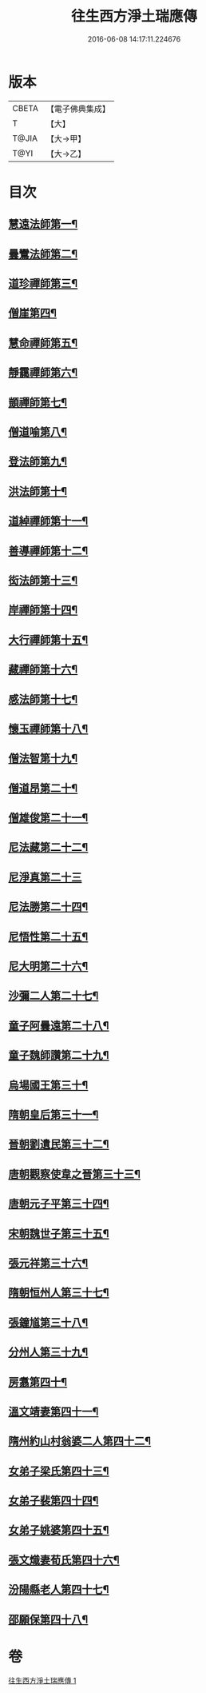 #+TITLE: 往生西方淨土瑞應傳 
#+DATE: 2016-06-08 14:17:11.224676

* 版本
 |     CBETA|【電子佛典集成】|
 |         T|【大】     |
 |     T@JIA|【大→甲】   |
 |      T@YI|【大→乙】   |

* 目次
** [[file:KR6r0074_001.txt::001-0104a12][慧遠法師第一¶]]
** [[file:KR6r0074_001.txt::001-0104a22][曇鸞法師第二¶]]
** [[file:KR6r0074_001.txt::001-0104b10][道珍禪師第三¶]]
** [[file:KR6r0074_001.txt::001-0104b21][僧崖第四¶]]
** [[file:KR6r0074_001.txt::001-0104c6][慧命禪師第五¶]]
** [[file:KR6r0074_001.txt::001-0104c12][靜靄禪師第六¶]]
** [[file:KR6r0074_001.txt::001-0104c27][顗禪師第七¶]]
** [[file:KR6r0074_001.txt::001-0105a15][僧道喻第八¶]]
** [[file:KR6r0074_001.txt::001-0105a27][登法師第九¶]]
** [[file:KR6r0074_001.txt::001-0105b3][洪法師第十¶]]
** [[file:KR6r0074_001.txt::001-0105b9][道綽禪師第十一¶]]
** [[file:KR6r0074_001.txt::001-0105b24][善導禪師第十二¶]]
** [[file:KR6r0074_001.txt::001-0105c10][衒法師第十三¶]]
** [[file:KR6r0074_001.txt::001-0105c17][岸禪師第十四¶]]
** [[file:KR6r0074_001.txt::001-0105c25][大行禪師第十五¶]]
** [[file:KR6r0074_001.txt::001-0106a2][藏禪師第十六¶]]
** [[file:KR6r0074_001.txt::001-0106a8][感法師第十七¶]]
** [[file:KR6r0074_001.txt::001-0106a17][懷玉禪師第十八¶]]
** [[file:KR6r0074_001.txt::001-0106b2][僧法智第十九¶]]
** [[file:KR6r0074_001.txt::001-0106b10][僧道昂第二十¶]]
** [[file:KR6r0074_001.txt::001-0106b16][僧雄俊第二十一¶]]
** [[file:KR6r0074_001.txt::001-0106b25][尼法藏第二十二¶]]
** [[file:KR6r0074_001.txt::001-0106b29][尼淨真第二十三]]
** [[file:KR6r0074_001.txt::001-0106c10][尼法勝第二十四¶]]
** [[file:KR6r0074_001.txt::001-0106c15][尼悟性第二十五¶]]
** [[file:KR6r0074_001.txt::001-0106c20][尼大明第二十六¶]]
** [[file:KR6r0074_001.txt::001-0106c25][沙彌二人第二十七¶]]
** [[file:KR6r0074_001.txt::001-0107a5][童子阿曇遠第二十八¶]]
** [[file:KR6r0074_001.txt::001-0107a10][童子魏師讚第二十九¶]]
** [[file:KR6r0074_001.txt::001-0107a16][烏場國王第三十¶]]
** [[file:KR6r0074_001.txt::001-0107a22][隋朝皇后第三十一¶]]
** [[file:KR6r0074_001.txt::001-0107a27][晉朝劉遺民第三十二¶]]
** [[file:KR6r0074_001.txt::001-0107b4][唐朝觀察使韋之晉第三十三¶]]
** [[file:KR6r0074_001.txt::001-0107b10][唐朝元子平第三十四¶]]
** [[file:KR6r0074_001.txt::001-0107b16][宋朝魏世子第三十五¶]]
** [[file:KR6r0074_001.txt::001-0107b22][張元祥第三十六¶]]
** [[file:KR6r0074_001.txt::001-0107b27][隋朝恒州人第三十七¶]]
** [[file:KR6r0074_001.txt::001-0107c4][張鐘馗第三十八¶]]
** [[file:KR6r0074_001.txt::001-0107c10][分州人第三十九¶]]
** [[file:KR6r0074_001.txt::001-0107c17][房翥第四十¶]]
** [[file:KR6r0074_001.txt::001-0107c22][溫文靖妻第四十一¶]]
** [[file:KR6r0074_001.txt::001-0107c26][隋州約山村翁婆二人第四十二¶]]
** [[file:KR6r0074_001.txt::001-0108a2][女弟子梁氏第四十三¶]]
** [[file:KR6r0074_001.txt::001-0108a7][女弟子裴第四十四¶]]
** [[file:KR6r0074_001.txt::001-0108a11][女弟子姚婆第四十五¶]]
** [[file:KR6r0074_001.txt::001-0108a16][張文熾妻荀氏第四十六¶]]
** [[file:KR6r0074_001.txt::001-0108a21][汾陽縣老人第四十七¶]]
** [[file:KR6r0074_001.txt::001-0108a25][邵願保第四十八¶]]

* 卷
[[file:KR6r0074_001.txt][往生西方淨土瑞應傳 1]]

